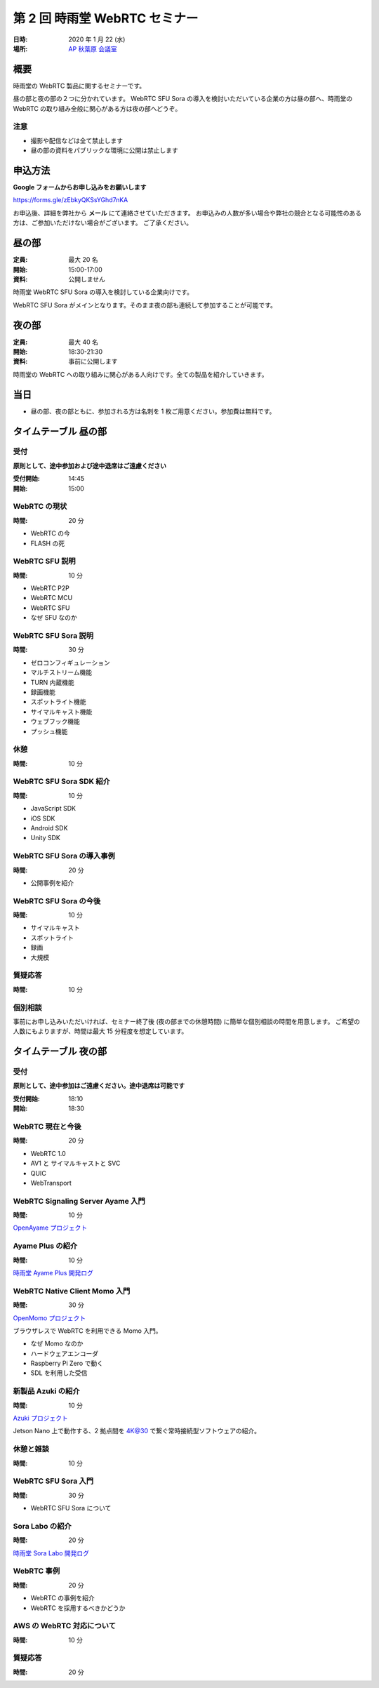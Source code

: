 ################################
第 2 回 時雨堂 WebRTC セミナー
################################

:日時: 2020 年 1 月 22 (水)
:場所: `AP 秋葉原 会議室 <https://www.tc-forum.co.jp/kanto-area/ap-akihabara/ak-base/>`_

概要
====

時雨堂の WebRTC 製品に関するセミナーです。

昼の部と夜の部の２つに分かれています。
WebRTC SFU Sora の導入を検討いただいている企業の方は昼の部へ、時雨堂の WebRTC の取り組み全般に関心がある方は夜の部へどうぞ。

注意
----

- 撮影や配信などは全て禁止します
- 昼の部の資料をパブリックな環境に公開は禁止します

申込方法
========

**Google フォームからお申し込みをお願いします**

https://forms.gle/zEbkyQKSsYGhd7nKA

お申込後、詳細を弊社から **メール** にて連絡させていただきます。
お申込みの人数が多い場合や弊社の競合となる可能性のある方は、ご参加いただけない場合がございます。
ご了承ください。

昼の部
======

:定員: 最大 20 名
:開始: 15:00-17:00
:資料: 公開しません

時雨堂 WebRTC SFU Sora の導入を検討している企業向けです。

WebRTC SFU Sora がメインとなります。そのまま夜の部も連続して参加することが可能です。

夜の部
======

:定員: 最大 40 名
:開始: 18:30-21:30
:資料: 事前に公開します

時雨堂の WebRTC への取り組みに関心がある人向けです。全ての製品を紹介していきます。

当日
====

- 昼の部、夜の部ともに、参加される方は名刺を 1 枚ご用意ください。参加費は無料です。


タイムテーブル 昼の部
=====================

受付
----

**原則として、途中参加および途中退席はご遠慮ください**

:受付開始: 14:45
:開始: 15:00

WebRTC の現状
-------------

:時間: 20 分

- WebRTC の今
- FLASH の死

WebRTC SFU 説明
---------------

:時間: 10 分

- WebRTC P2P
- WebRTC MCU
- WebRTC SFU
- なぜ SFU なのか

WebRTC SFU Sora 説明
--------------------

:時間: 30 分

- ゼロコンフィギュレーション
- マルチストリーム機能
- TURN 内蔵機能
- 録画機能
- スポットライト機能
- サイマルキャスト機能
- ウェブフック機能
- プッシュ機能

休憩
----

:時間: 10 分

WebRTC SFU Sora SDK 紹介
------------------------

:時間: 10 分

- JavaScript SDK
- iOS SDK
- Android SDK
- Unity SDK

WebRTC SFU Sora の導入事例
--------------------------

:時間: 20 分

- 公開事例を紹介

WebRTC SFU Sora の今後
----------------------

:時間: 10 分

- サイマルキャスト
- スポットライト
- 録画
- 大規模

質疑応答
--------

:時間: 10 分

個別相談
--------

事前にお申し込みいただいければ、セミナー終了後 (夜の部までの休憩時間) に簡単な個別相談の時間を用意します。
ご希望の人数にもよりますが、時間は最大 15 分程度を想定しています。

タイムテーブル 夜の部
=====================

受付
----

**原則として、途中参加はご遠慮ください。途中退席は可能です**

:受付開始: 18:10
:開始: 18:30

WebRTC 現在と今後
-----------------

:時間: 20 分

- WebRTC 1.0
- AV1 と サイマルキャストと SVC
- QUIC
- WebTransport

WebRTC Signaling Server Ayame 入門
----------------------------------

:時間: 10 分

`OpenAyame プロジェクト <https://gist.github.com/voluntas/90cc9686a11de2f1acca845c6278a824>`_

Ayame Plus の紹介
-----------------

:時間: 10 分

`時雨堂 Ayame Plus 開発ログ <https://gist.github.com/voluntas/396167bd197ba005ae5a9e8c5e60f7cd>`_

WebRTC Native Client Momo 入門
------------------------------

:時間: 30 分

`OpenMomo プロジェクト <https://gist.github.com/voluntas/51c67d0d8ce7af9f24655cee4d7dd253>`_

ブラウザレスで WebRTC を利用できる Momo 入門。

- なぜ Momo なのか
- ハードウェアエンコーダ
- Raspberry Pi Zero で動く
- SDL を利用した受信

新製品 Azuki の紹介
-------------------

:時間: 10 分

`Azuki プロジェクト <https://gist.github.com/voluntas/a9519de94f92102cc22b5f723d03dbd6>`_

Jetson Nano 上で動作する、2 拠点間を 4K@30 で繋ぐ常時接続型ソフトウェアの紹介。

休憩と雑談
----------

:時間: 10 分

WebRTC SFU Sora 入門
--------------------

:時間: 30 分

- WebRTC SFU Sora について

Sora Labo の紹介
-----------------

:時間: 20 分

`時雨堂 Sora Labo 開発ログ <https://gist.github.com/voluntas/99bfcefc3b63f481941ae91584916a79>`_

WebRTC 事例
-----------

:時間: 20 分

- WebRTC の事例を紹介
- WebRTC を採用するべきかどうか

AWS の WebRTC 対応について
--------------------------

:時間: 10 分

質疑応答
--------

:時間: 20 分
